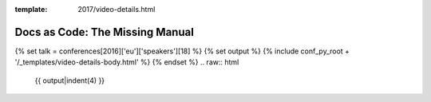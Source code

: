 :template: 2017/video-details.html

Docs as Code: The Missing Manual
================================

{% set talk = conferences[2016]['eu']['speakers'][18] %}
{% set output %}
{% include conf_py_root + '/_templates/video-details-body.html' %}
{% endset %}
.. raw:: html

    {{ output|indent(4) }}
